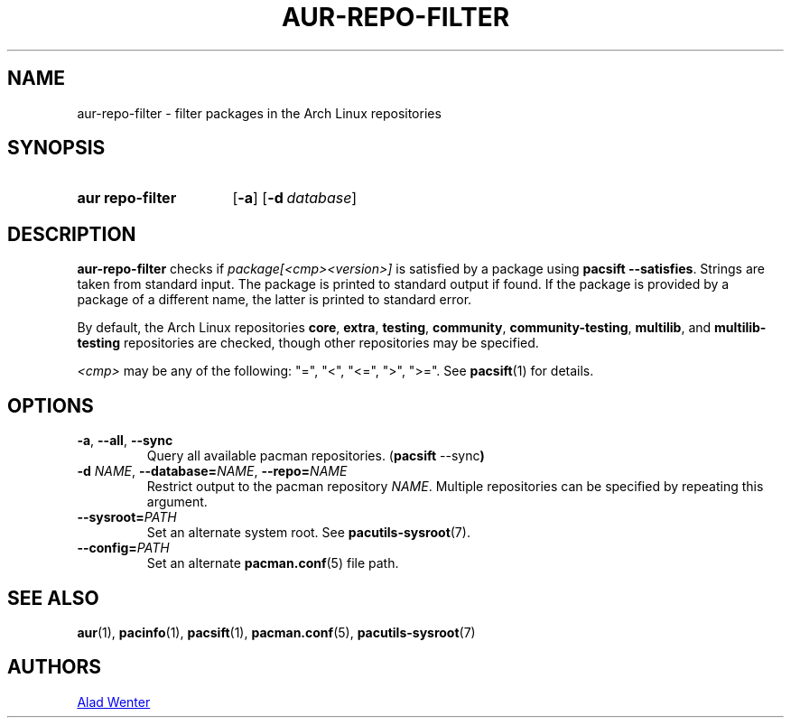 .TH AUR\-REPO\-FILTER 1 2019-03-17 AURUTILS
.SH NAME
aur\-repo\-filter \- filter packages in the Arch Linux repositories
.
.SH SYNOPSIS
.SY "aur repo\-filter"
.OP \-a
.OP \-d database
.YS
.
.SH DESCRIPTION
.B aur\-repo\-filter
checks if
.I package[<cmp><version>]
is satisfied by a package using
.BR "pacsift \-\-satisfies".
Strings are taken from standard input. The package is printed to
standard output if found.  If the package is provided by a package of
a different name, the latter is printed to standard error.
.PP
By default, the Arch Linux repositories
.BR core ,
.BR extra ,
.BR testing ,
.BR community ,
.BR community\-testing ,
.BR multilib ,
and
.BR multilib\-testing
repositories are checked, though other repositories may be specified.
.PP
.RE
.I <cmp>
may be any of the following:
"=", "<", "<=", ">", ">=". See
.BR pacsift (1)
for details.
.
.SH OPTIONS
.TP
.BR \-a ", " \-\-all ", " \-\-sync
Query all available pacman repositories.
.RB ( "pacsift " \-\-sync )
.
.TP
.BI \-d " NAME" "\fR,\fP \-\-database=" NAME "\fR,\fP \-\-repo=" NAME
Restrict output to the pacman repository
.IR NAME .
Multiple repositories can be specified by repeating this argument.
.
.TP
.BI \-\-sysroot= PATH
Set an alternate system root. See
.BR pacutils\-sysroot (7).
.
.TP
.BI \-\-config= PATH
Set an alternate
.BR pacman.conf (5)
file path.
.
.SH SEE ALSO
.ad l
.nh
.BR aur (1),
.BR pacinfo (1),
.BR pacsift (1),
.BR pacman.conf (5),
.BR pacutils\-sysroot (7)
.
.SH AUTHORS
.MT https://github.com/AladW
Alad Wenter
.ME
.
.\" vim: set textwidth=72:
